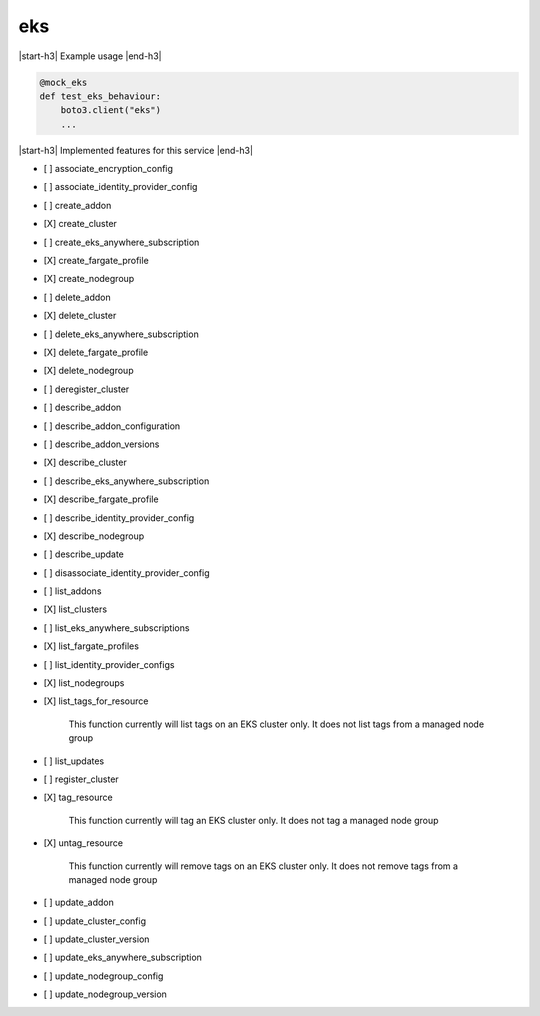 .. _implementedservice_eks:

.. |start-h3| raw:: html

    <h3>

.. |end-h3| raw:: html

    </h3>

===
eks
===

|start-h3| Example usage |end-h3|

.. sourcecode:: python

            @mock_eks
            def test_eks_behaviour:
                boto3.client("eks")
                ...



|start-h3| Implemented features for this service |end-h3|

- [ ] associate_encryption_config
- [ ] associate_identity_provider_config
- [ ] create_addon
- [X] create_cluster
- [ ] create_eks_anywhere_subscription
- [X] create_fargate_profile
- [X] create_nodegroup
- [ ] delete_addon
- [X] delete_cluster
- [ ] delete_eks_anywhere_subscription
- [X] delete_fargate_profile
- [X] delete_nodegroup
- [ ] deregister_cluster
- [ ] describe_addon
- [ ] describe_addon_configuration
- [ ] describe_addon_versions
- [X] describe_cluster
- [ ] describe_eks_anywhere_subscription
- [X] describe_fargate_profile
- [ ] describe_identity_provider_config
- [X] describe_nodegroup
- [ ] describe_update
- [ ] disassociate_identity_provider_config
- [ ] list_addons
- [X] list_clusters
- [ ] list_eks_anywhere_subscriptions
- [X] list_fargate_profiles
- [ ] list_identity_provider_configs
- [X] list_nodegroups
- [X] list_tags_for_resource
  
        This function currently will list tags on an EKS cluster only.  It does not list tags from a managed node group
        

- [ ] list_updates
- [ ] register_cluster
- [X] tag_resource
  
        This function currently will tag an EKS cluster only.  It does not tag a managed node group
        

- [X] untag_resource
  
        This function currently will remove tags on an EKS cluster only.  It does not remove tags from a managed node group
        

- [ ] update_addon
- [ ] update_cluster_config
- [ ] update_cluster_version
- [ ] update_eks_anywhere_subscription
- [ ] update_nodegroup_config
- [ ] update_nodegroup_version

